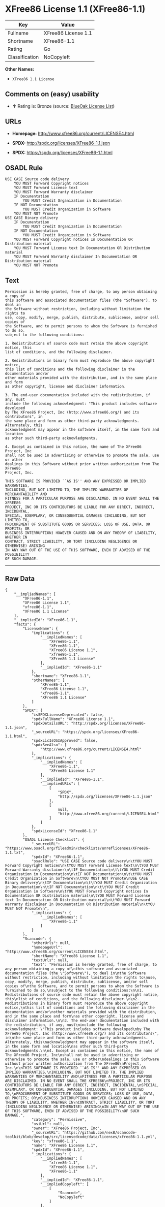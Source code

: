 * XFree86 License 1.1 (XFree86-1.1)

| Key              | Value                 |
|------------------+-----------------------|
| Fullname         | XFree86 License 1.1   |
| Shortname        | XFree86-1.1           |
| Rating           | Go                    |
| Classification   | NoCopyleft            |

*Other Names:*

- =XFree86 1.1 License=

** Comments on (easy) usability

- *↑* Rating is: Bronze (source:
  [[https://blueoakcouncil.org/list][BlueOak License List]])

** URLs

- *Homepage:* http://www.xfree86.org/current/LICENSE4.html

- *SPDX:* http://spdx.org/licenses/XFree86-1.1.json

- *SPDX:* https://spdx.org/licenses/XFree86-1.1.html

** OSADL Rule

#+BEGIN_EXAMPLE
    USE CASE Source code delivery
    	YOU MUST Forward Copyright notices
    	YOU MUST Forward License text
    	YOU MUST Forward Warranty disclaimer
    	IF Documentation
    		YOU MUST Credit Organization in Documentation
    	IF NOT Documentation
    		YOU MUST Credit Organization in Software
    	YOU MUST NOT Promote
    USE CASE Binary delivery
    	IF Documentation
    		YOU MUST Credit Organization in Documentation
    	IF NOT Documentation
    		YOU MUST Credit Organization in Software
    	YOU MUST Forward Copyright notices In Documentation OR Distribution material
    	YOU MUST Forward License text In Documentation OR Distribution material
    	YOU MUST Forward Warranty disclaimer In Documentation OR Distribution material
    	YOU MUST NOT Promote
#+END_EXAMPLE

** Text

#+BEGIN_EXAMPLE
    Permission is hereby granted, free of charge, to any person obtaining a copy of
    this software and associated documentation files (the "Software"), to deal in
    the Software without restriction, including without limitation the rights to
    use, copy, modify, merge, publish, distribute, sublicense, and/or sell copies of
    the Software, and to permit persons to whom the Software is furnished to do so,
    subject to the following conditions:

    1. Redistributions of source code must retain the above copyright notice, this
    list of conditions, and the following disclaimer.

    2. Redistributions in binary form must reproduce the above copyright notice,
    this list of conditions and the following disclaimer in the documentation and/or
    other materials provided with the distribution, and in the same place and form
    as other copyright, license and disclaimer information.

    3. The end-user documentation included with the redistribution, if any, must
    include the following acknowledgment: "This product includes software developed
    by The XFree86 Project, Inc (http://www.xfree86.org/) and its contributors", in
    the same place and form as other third-party acknowledgments. Alternately, this
    acknowledgment may appear in the software itself, in the same form and location
    as other such third-party acknowledgments.

    4. Except as contained in this notice, the name of The XFree86 Project, Inc
    shall not be used in advertising or otherwise to promote the sale, use or other
    dealings in this Software without prior written authorization from The XFree86
    Project, Inc.

    THIS SOFTWARE IS PROVIDED ``AS IS'' AND ANY EXPRESSED OR IMPLIED WARRANTIES,
    INCLUDING, BUT NOT LIMITED TO, THE IMPLIED WARRANTIES OF MERCHANTABILITY AND
    FITNESS FOR A PARTICULAR PURPOSE ARE DISCLAIMED. IN NO EVENT SHALL THE XFREE86
    PROJECT, INC OR ITS CONTRIBUTORS BE LIABLE FOR ANY DIRECT, INDIRECT, INCIDENTAL,
    SPECIAL, EXEMPLARY, OR CONSEQUENTIAL DAMAGES (INCLUDING, BUT NOT LIMITED TO,
    PROCUREMENT OF SUBSTITUTE GOODS OR SERVICES; LOSS OF USE, DATA, OR PROFITS; OR
    BUSINESS INTERRUPTION) HOWEVER CAUSED AND ON ANY THEORY OF LIABILITY, WHETHER IN
    CONTRACT, STRICT LIABILITY, OR TORT (INCLUDING NEGLIGENCE OR OTHERWISE) ARISING
    IN ANY WAY OUT OF THE USE OF THIS SOFTWARE, EVEN IF ADVISED OF THE POSSIBILITY
    OF SUCH DAMAGE.
#+END_EXAMPLE

--------------

** Raw Data

#+BEGIN_EXAMPLE
    {
        "__impliedNames": [
            "XFree86-1.1",
            "XFree86 License 1.1",
            "xfree86-1.1",
            "XFree86 1.1 License"
        ],
        "__impliedId": "XFree86-1.1",
        "facts": {
            "LicenseName": {
                "implications": {
                    "__impliedNames": [
                        "XFree86-1.1",
                        "XFree86-1.1",
                        "XFree86 License 1.1",
                        "xfree86-1.1",
                        "XFree86 1.1 License"
                    ],
                    "__impliedId": "XFree86-1.1"
                },
                "shortname": "XFree86-1.1",
                "otherNames": [
                    "XFree86-1.1",
                    "XFree86 License 1.1",
                    "xfree86-1.1",
                    "XFree86 1.1 License"
                ]
            },
            "SPDX": {
                "isSPDXLicenseDeprecated": false,
                "spdxFullName": "XFree86 License 1.1",
                "spdxDetailsURL": "http://spdx.org/licenses/XFree86-1.1.json",
                "_sourceURL": "https://spdx.org/licenses/XFree86-1.1.html",
                "spdxLicIsOSIApproved": false,
                "spdxSeeAlso": [
                    "http://www.xfree86.org/current/LICENSE4.html"
                ],
                "_implications": {
                    "__impliedNames": [
                        "XFree86-1.1",
                        "XFree86 License 1.1"
                    ],
                    "__impliedId": "XFree86-1.1",
                    "__impliedURLs": [
                        [
                            "SPDX",
                            "http://spdx.org/licenses/XFree86-1.1.json"
                        ],
                        [
                            null,
                            "http://www.xfree86.org/current/LICENSE4.html"
                        ]
                    ]
                },
                "spdxLicenseId": "XFree86-1.1"
            },
            "OSADL License Checklist": {
                "_sourceURL": "https://www.osadl.org/fileadmin/checklists/unreflicenses/XFree86-1.1.txt",
                "spdxId": "XFree86-1.1",
                "osadlRule": "USE CASE Source code delivery\n\tYOU MUST Forward Copyright notices\n\tYOU MUST Forward License text\n\tYOU MUST Forward Warranty disclaimer\n\tIF Documentation\n\t\tYOU MUST Credit Organization in Documentation\n\tIF NOT Documentation\n\t\tYOU MUST Credit Organization in Software\n\tYOU MUST NOT Promote\nUSE CASE Binary delivery\n\tIF Documentation\n\t\tYOU MUST Credit Organization in Documentation\n\tIF NOT Documentation\n\t\tYOU MUST Credit Organization in Software\n\tYOU MUST Forward Copyright notices In Documentation OR Distribution material\n\tYOU MUST Forward License text In Documentation OR Distribution material\n\tYOU MUST Forward Warranty disclaimer In Documentation OR Distribution material\n\tYOU MUST NOT Promote\n",
                "_implications": {
                    "__impliedNames": [
                        "XFree86-1.1"
                    ]
                }
            },
            "Scancode": {
                "otherUrls": null,
                "homepageUrl": "http://www.xfree86.org/current/LICENSE4.html",
                "shortName": "XFree86 License 1.1",
                "textUrls": null,
                "text": "Permission is hereby granted, free of charge, to any person obtaining a copy of\nthis software and associated documentation files (the \"Software\"), to deal in\nthe Software without restriction, including without limitation the rights to\nuse, copy, modify, merge, publish, distribute, sublicense, and/or sell copies of\nthe Software, and to permit persons to whom the Software is furnished to do so,\nsubject to the following conditions:\n\n1. Redistributions of source code must retain the above copyright notice, this\nlist of conditions, and the following disclaimer.\n\n2. Redistributions in binary form must reproduce the above copyright notice,\nthis list of conditions and the following disclaimer in the documentation and/or\nother materials provided with the distribution, and in the same place and form\nas other copyright, license and disclaimer information.\n\n3. The end-user documentation included with the redistribution, if any, must\ninclude the following acknowledgment: \"This product includes software developed\nby The XFree86 Project, Inc (http://www.xfree86.org/) and its contributors\", in\nthe same place and form as other third-party acknowledgments. Alternately, this\nacknowledgment may appear in the software itself, in the same form and location\nas other such third-party acknowledgments.\n\n4. Except as contained in this notice, the name of The XFree86 Project, Inc\nshall not be used in advertising or otherwise to promote the sale, use or other\ndealings in this Software without prior written authorization from The XFree86\nProject, Inc.\n\nTHIS SOFTWARE IS PROVIDED ``AS IS'' AND ANY EXPRESSED OR IMPLIED WARRANTIES,\nINCLUDING, BUT NOT LIMITED TO, THE IMPLIED WARRANTIES OF MERCHANTABILITY AND\nFITNESS FOR A PARTICULAR PURPOSE ARE DISCLAIMED. IN NO EVENT SHALL THE XFREE86\nPROJECT, INC OR ITS CONTRIBUTORS BE LIABLE FOR ANY DIRECT, INDIRECT, INCIDENTAL,\nSPECIAL, EXEMPLARY, OR CONSEQUENTIAL DAMAGES (INCLUDING, BUT NOT LIMITED TO,\nPROCUREMENT OF SUBSTITUTE GOODS OR SERVICES; LOSS OF USE, DATA, OR PROFITS; OR\nBUSINESS INTERRUPTION) HOWEVER CAUSED AND ON ANY THEORY OF LIABILITY, WHETHER IN\nCONTRACT, STRICT LIABILITY, OR TORT (INCLUDING NEGLIGENCE OR OTHERWISE) ARISING\nIN ANY WAY OUT OF THE USE OF THIS SOFTWARE, EVEN IF ADVISED OF THE POSSIBILITY\nOF SUCH DAMAGE.",
                "category": "Permissive",
                "osiUrl": null,
                "owner": "XFree86 Project, Inc",
                "_sourceURL": "https://github.com/nexB/scancode-toolkit/blob/develop/src/licensedcode/data/licenses/xfree86-1.1.yml",
                "key": "xfree86-1.1",
                "name": "XFree86 License 1.1",
                "spdxId": "XFree86-1.1",
                "_implications": {
                    "__impliedNames": [
                        "xfree86-1.1",
                        "XFree86 License 1.1",
                        "XFree86-1.1"
                    ],
                    "__impliedId": "XFree86-1.1",
                    "__impliedCopyleft": [
                        [
                            "Scancode",
                            "NoCopyleft"
                        ]
                    ],
                    "__calculatedCopyleft": "NoCopyleft",
                    "__impliedText": "Permission is hereby granted, free of charge, to any person obtaining a copy of\nthis software and associated documentation files (the \"Software\"), to deal in\nthe Software without restriction, including without limitation the rights to\nuse, copy, modify, merge, publish, distribute, sublicense, and/or sell copies of\nthe Software, and to permit persons to whom the Software is furnished to do so,\nsubject to the following conditions:\n\n1. Redistributions of source code must retain the above copyright notice, this\nlist of conditions, and the following disclaimer.\n\n2. Redistributions in binary form must reproduce the above copyright notice,\nthis list of conditions and the following disclaimer in the documentation and/or\nother materials provided with the distribution, and in the same place and form\nas other copyright, license and disclaimer information.\n\n3. The end-user documentation included with the redistribution, if any, must\ninclude the following acknowledgment: \"This product includes software developed\nby The XFree86 Project, Inc (http://www.xfree86.org/) and its contributors\", in\nthe same place and form as other third-party acknowledgments. Alternately, this\nacknowledgment may appear in the software itself, in the same form and location\nas other such third-party acknowledgments.\n\n4. Except as contained in this notice, the name of The XFree86 Project, Inc\nshall not be used in advertising or otherwise to promote the sale, use or other\ndealings in this Software without prior written authorization from The XFree86\nProject, Inc.\n\nTHIS SOFTWARE IS PROVIDED ``AS IS'' AND ANY EXPRESSED OR IMPLIED WARRANTIES,\nINCLUDING, BUT NOT LIMITED TO, THE IMPLIED WARRANTIES OF MERCHANTABILITY AND\nFITNESS FOR A PARTICULAR PURPOSE ARE DISCLAIMED. IN NO EVENT SHALL THE XFREE86\nPROJECT, INC OR ITS CONTRIBUTORS BE LIABLE FOR ANY DIRECT, INDIRECT, INCIDENTAL,\nSPECIAL, EXEMPLARY, OR CONSEQUENTIAL DAMAGES (INCLUDING, BUT NOT LIMITED TO,\nPROCUREMENT OF SUBSTITUTE GOODS OR SERVICES; LOSS OF USE, DATA, OR PROFITS; OR\nBUSINESS INTERRUPTION) HOWEVER CAUSED AND ON ANY THEORY OF LIABILITY, WHETHER IN\nCONTRACT, STRICT LIABILITY, OR TORT (INCLUDING NEGLIGENCE OR OTHERWISE) ARISING\nIN ANY WAY OUT OF THE USE OF THIS SOFTWARE, EVEN IF ADVISED OF THE POSSIBILITY\nOF SUCH DAMAGE.",
                    "__impliedURLs": [
                        [
                            "Homepage",
                            "http://www.xfree86.org/current/LICENSE4.html"
                        ]
                    ]
                }
            },
            "BlueOak License List": {
                "BlueOakRating": "Bronze",
                "url": "https://spdx.org/licenses/XFree86-1.1.html",
                "isPermissive": true,
                "_sourceURL": "https://blueoakcouncil.org/list",
                "name": "XFree86 License 1.1",
                "id": "XFree86-1.1",
                "_implications": {
                    "__impliedNames": [
                        "XFree86-1.1"
                    ],
                    "__impliedJudgement": [
                        [
                            "BlueOak License List",
                            {
                                "tag": "PositiveJudgement",
                                "contents": "Rating is: Bronze"
                            }
                        ]
                    ],
                    "__impliedCopyleft": [
                        [
                            "BlueOak License List",
                            "NoCopyleft"
                        ]
                    ],
                    "__calculatedCopyleft": "NoCopyleft",
                    "__impliedURLs": [
                        [
                            "SPDX",
                            "https://spdx.org/licenses/XFree86-1.1.html"
                        ]
                    ]
                }
            },
            "Wikipedia": {
                "Linking": {
                    "value": "Permissive",
                    "description": "linking of the licensed code with code licensed under a different license (e.g. when the code is provided as a library)"
                },
                "Publication date": null,
                "_sourceURL": "https://en.wikipedia.org/wiki/Comparison_of_free_and_open-source_software_licenses",
                "Koordinaten": {
                    "name": "XFree86 1.1 License",
                    "version": null,
                    "spdxId": "XFree86-1.1"
                },
                "_implications": {
                    "__impliedNames": [
                        "XFree86-1.1",
                        "XFree86 1.1 License"
                    ]
                },
                "Modification": {
                    "value": "Permissive",
                    "description": "modification of the code by a licensee"
                }
            }
        },
        "__impliedJudgement": [
            [
                "BlueOak License List",
                {
                    "tag": "PositiveJudgement",
                    "contents": "Rating is: Bronze"
                }
            ]
        ],
        "__impliedCopyleft": [
            [
                "BlueOak License List",
                "NoCopyleft"
            ],
            [
                "Scancode",
                "NoCopyleft"
            ]
        ],
        "__calculatedCopyleft": "NoCopyleft",
        "__impliedText": "Permission is hereby granted, free of charge, to any person obtaining a copy of\nthis software and associated documentation files (the \"Software\"), to deal in\nthe Software without restriction, including without limitation the rights to\nuse, copy, modify, merge, publish, distribute, sublicense, and/or sell copies of\nthe Software, and to permit persons to whom the Software is furnished to do so,\nsubject to the following conditions:\n\n1. Redistributions of source code must retain the above copyright notice, this\nlist of conditions, and the following disclaimer.\n\n2. Redistributions in binary form must reproduce the above copyright notice,\nthis list of conditions and the following disclaimer in the documentation and/or\nother materials provided with the distribution, and in the same place and form\nas other copyright, license and disclaimer information.\n\n3. The end-user documentation included with the redistribution, if any, must\ninclude the following acknowledgment: \"This product includes software developed\nby The XFree86 Project, Inc (http://www.xfree86.org/) and its contributors\", in\nthe same place and form as other third-party acknowledgments. Alternately, this\nacknowledgment may appear in the software itself, in the same form and location\nas other such third-party acknowledgments.\n\n4. Except as contained in this notice, the name of The XFree86 Project, Inc\nshall not be used in advertising or otherwise to promote the sale, use or other\ndealings in this Software without prior written authorization from The XFree86\nProject, Inc.\n\nTHIS SOFTWARE IS PROVIDED ``AS IS'' AND ANY EXPRESSED OR IMPLIED WARRANTIES,\nINCLUDING, BUT NOT LIMITED TO, THE IMPLIED WARRANTIES OF MERCHANTABILITY AND\nFITNESS FOR A PARTICULAR PURPOSE ARE DISCLAIMED. IN NO EVENT SHALL THE XFREE86\nPROJECT, INC OR ITS CONTRIBUTORS BE LIABLE FOR ANY DIRECT, INDIRECT, INCIDENTAL,\nSPECIAL, EXEMPLARY, OR CONSEQUENTIAL DAMAGES (INCLUDING, BUT NOT LIMITED TO,\nPROCUREMENT OF SUBSTITUTE GOODS OR SERVICES; LOSS OF USE, DATA, OR PROFITS; OR\nBUSINESS INTERRUPTION) HOWEVER CAUSED AND ON ANY THEORY OF LIABILITY, WHETHER IN\nCONTRACT, STRICT LIABILITY, OR TORT (INCLUDING NEGLIGENCE OR OTHERWISE) ARISING\nIN ANY WAY OUT OF THE USE OF THIS SOFTWARE, EVEN IF ADVISED OF THE POSSIBILITY\nOF SUCH DAMAGE.",
        "__impliedURLs": [
            [
                "SPDX",
                "http://spdx.org/licenses/XFree86-1.1.json"
            ],
            [
                null,
                "http://www.xfree86.org/current/LICENSE4.html"
            ],
            [
                "SPDX",
                "https://spdx.org/licenses/XFree86-1.1.html"
            ],
            [
                "Homepage",
                "http://www.xfree86.org/current/LICENSE4.html"
            ]
        ]
    }
#+END_EXAMPLE